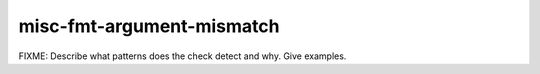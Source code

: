 .. title:: clang-tidy - misc-fmt-argument-mismatch

misc-fmt-argument-mismatch
==========================

FIXME: Describe what patterns does the check detect and why. Give examples.

